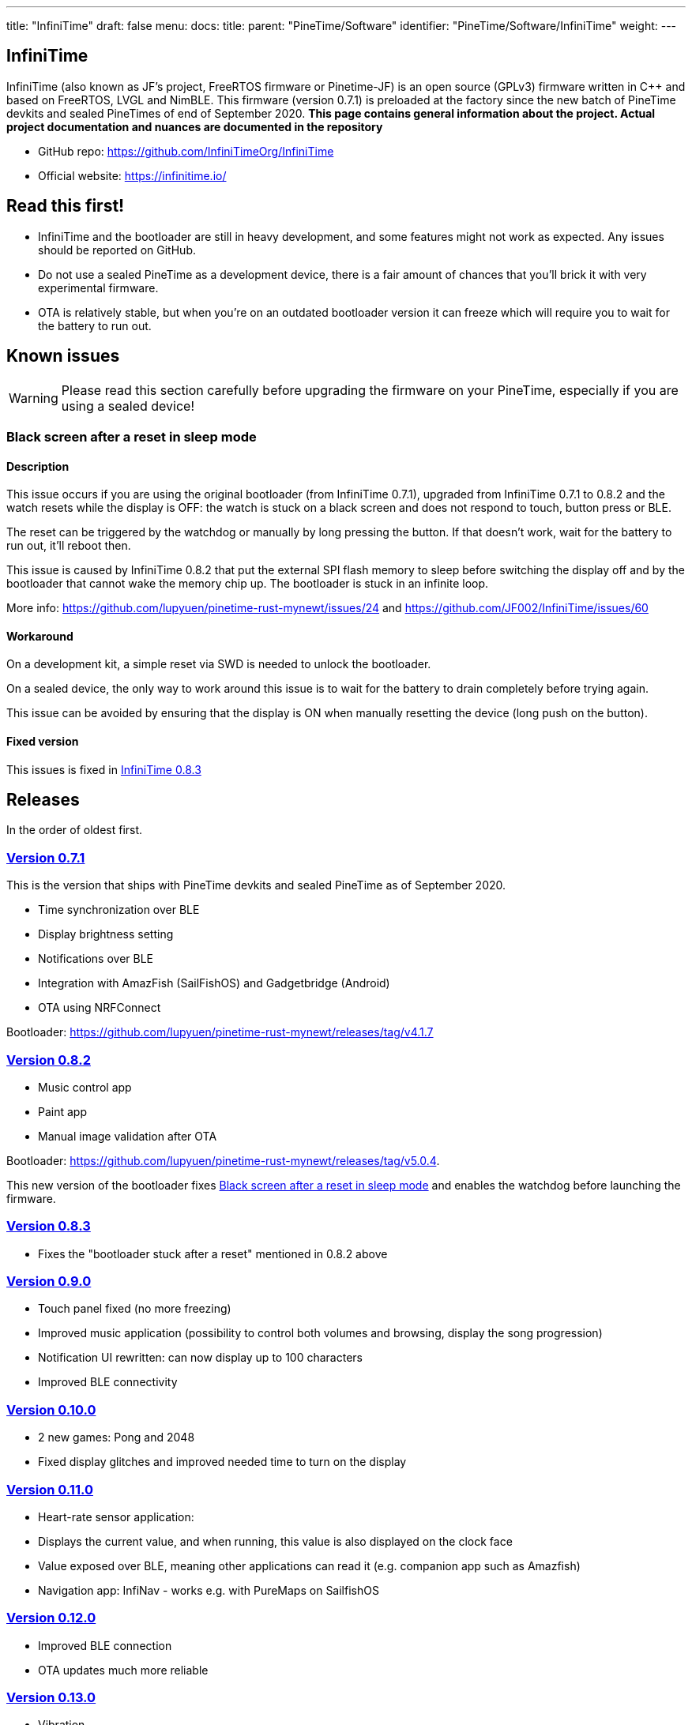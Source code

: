 ---
title: "InfiniTime"
draft: false
menu:
  docs:
    title:
    parent: "PineTime/Software"
    identifier: "PineTime/Software/InfiniTime"
    weight: 
---

== InfiniTime
InfiniTime (also known as JF's project, FreeRTOS firmware or Pinetime-JF) is an open source (GPLv3) firmware written in C++ and based on FreeRTOS, LVGL and NimBLE. This firmware (version 0.7.1) is preloaded at the factory since the new batch of PineTime devkits and sealed PineTimes of end of September 2020. *This page contains general information about the project. Actual project documentation and nuances are documented in the repository*

* GitHub repo: https://github.com/InfiniTimeOrg/InfiniTime
* Official website: https://infinitime.io/

== Read this first!

* InfiniTime and the bootloader are still in heavy development, and some features might not work as expected. Any issues should be reported on GitHub.
* Do not use a sealed PineTime as a development device, there is a fair amount of chances that you'll brick it with very experimental firmware.
* OTA is relatively stable, but when you're on an outdated bootloader version it can freeze which will require you to wait for the battery to run out.

== Known issues

WARNING: Please read this section carefully before upgrading the firmware on your PineTime, especially if you are using a sealed device!

=== Black screen after a reset in sleep mode

==== Description
This issue occurs if you are using the original bootloader (from InfiniTime 0.7.1), upgraded from InfiniTime 0.7.1 to 0.8.2 and the watch resets while the display is OFF: the watch is stuck on a black screen and does not respond to touch, button press or BLE.

The reset can be triggered by the watchdog or manually by long pressing the button. If that doesn't work, wait for the battery to run out, it'll reboot then.

This issue is caused by InfiniTime 0.8.2 that put the external SPI flash memory to sleep before switching the display off and by the bootloader that cannot wake the memory chip up. The bootloader is stuck in an infinite loop.

More info: https://github.com/lupyuen/pinetime-rust-mynewt/issues/24 and https://github.com/JF002/InfiniTime/issues/60

==== Workaround

On a development kit, a simple reset via SWD is needed to unlock the bootloader.

On a sealed device, the only way to work around this issue is to wait for the battery to drain completely before trying again.

This issue can be avoided by ensuring that the display is ON when manually resetting the device (long push on the button).

==== Fixed version

This issues is fixed in https://github.com/JF002/InfiniTime/releases/tag/0.8.3[InfiniTime 0.8.3]

== Releases

In the order of oldest first.

=== https://github.com/JF002/InfiniTime/releases/tag/0.7.1[Version 0.7.1]

This is the version that ships with PineTime devkits and sealed PineTime as of September 2020.

* Time synchronization over BLE
* Display brightness setting
* Notifications over BLE
* Integration with AmazFish (SailFishOS) and Gadgetbridge (Android)
* OTA using NRFConnect

Bootloader: https://github.com/lupyuen/pinetime-rust-mynewt/releases/tag/v4.1.7

=== https://github.com/JF002/InfiniTime/releases/tag/0.8.2[Version 0.8.2]

* Music control app
* Paint app
* Manual image validation after OTA

Bootloader: https://github.com/lupyuen/pinetime-rust-mynewt/releases/tag/v5.0.4.

This new version of the bootloader fixes link:#Black_screen_after_a_reset_in_sleep_mode[Black screen after a reset in sleep mode] and enables the watchdog before launching the firmware.

=== https://github.com/JF002/InfiniTime/releases/tag/0.8.3[Version 0.8.3]

* Fixes the "bootloader stuck after a reset" mentioned in 0.8.2 above

=== https://github.com/JF002/InfiniTime/releases/tag/0.9.0[Version 0.9.0]

* Touch panel fixed (no more freezing)
* Improved music application (possibility to control both volumes and browsing, display the song progression)
* Notification UI rewritten: can now display up to 100 characters
* Improved BLE connectivity

=== https://github.com/JF002/InfiniTime/releases/tag/0.10.0[Version 0.10.0]

* 2 new games: Pong and 2048
* Fixed display glitches and improved needed time to turn on the display

=== https://github.com/JF002/InfiniTime/releases/tag/0.11.0[Version 0.11.0]

* Heart-rate sensor application:
  * Displays the current value, and when running, this value is also displayed on the clock face
  * Value exposed over BLE, meaning other applications can read it (e.g. companion app such as Amazfish)
* Navigation app: InfiNav - works e.g. with PureMaps on SailfishOS

=== https://github.com/JF002/InfiniTime/releases/tag/0.12.0[Version 0.12.0]

* Improved BLE connection
* OTA updates much more reliable

=== https://github.com/JF002/InfiniTime/releases/tag/0.13.0[Version 0.13.0]

* Vibration
* Call notification: it is possible to accept/ignore/reject a call from the PineTime
* Music app got nicer icons
* BLE connectivity improved a bit more

=== https://github.com/JF002/InfiniTime/releases/tag/0.14.0[Version 0.14.0 "Green Avocado"]

* LVGL 7
* Bugfixes to the build process

=== https://github.com/JF002/InfiniTime/releases/tag/0.14.1[Version 0.14.1]

* New Recovery firmware
* MCUBoot based https://github.com/JF002/pinetime-mcuboot-bootloader/releases/tag/1.0.0[bootloader]

=== https://github.com/JF002/InfiniTime/releases/tag/0.15.0[Version 0.15.0 "Yellow Banana"]

* Analog watch face
* Support for switching watch faces
* Stopwatch app

=== https://github.com/JF002/InfiniTime/releases/tag/1.0.0[Version 1.0.0 "Red Cherry"]

* Motion sensor integration
* Step countin
* UI redesign
* Quick action menu:
  * Brightness setting
  * Do not disturb mode (disable vibrations on notifications)
  * Flash light application
* Settings menu allowing configuration of:
  * Display timeout
  * Wakeup source (button only, single tap, double tap and wrist rotation)
  * Time format (12/24H)
  * Watchface
* New navigation flow:
* User settings stored in flash memory and restored on reset

=== https://github.com/JF002/InfiniTime/releases/tag/1.1.0[Version 1.1.0 "Dragon Fruit"]

* Steps application
* Timer application
* UI improvements
* Clang-format and clang-tidy config files
* Bugfixes

=== https://github.com/JF002/InfiniTime/releases/tag/1.2.0[Version 1.2.0 "Blue-purple Elderberry"]

* Added support for alternate accelerometer part BMA425
* Metronome app
* Memory usage optimizations
* Bugfixes, minor improvements and code cleanup

=== https://github.com/JF002/InfiniTime/releases/tag/1.3.0[Version 1.3.0 "Purple Fig"]

* LittleFS integration
* New watchface, PineTimeStyle
* Battery level notification on BLE (supported by Gadgetbridge)
* Improved stopwatch app, Paddle game and call notifications
* Firmware update app is now more foolproof
* The SPI flash is put in sleep mode when the watch goes to sleep (only if the new bootloader is detected)
* UI improvements (better 'tick' handling in LVGL, more consistent refresh rate)
* Various improvements and code cleaning

=== https://github.com/InfiniTimeOrg/InfiniTime/releases/tag/1.8.0[Version 1.8.0 "Fuzzy Kiwi" ]

* Improved gesture consistency
* Digital watchface: Changed the color of the BLE icon to the official "Bluetooth™ blue"
* PineTimeStyle: Integrated color picker into the watchface (long tap on the PTS watch face, and then tap on the gear icon that appears to open the color settings)    * PineTimeStyle: Fixed alignment of the icons
* Settings: Styled checkboxes as radio buttons
* Paddle: Speed randomization
* InfiniPaint: Vibration on color change (long tap to change color when running InfiniPaint)
* BLE secure pairing
* BLE file system API
* Weather service (integrations are planned for the future)
* Trip meter in Step app
* Chimes: Short vibration every hour or half an hour. Settings are available in the 3rd page of settings
* Shake to wake: The calibration of the sensitivity is available in the 3rd page of settings

=== https://github.com/InfiniTimeOrg/InfiniTime/releases/tag/1.9.0[Version 1.9.0 "Limeberry" ]

* Terminal watchface (#932)
* Enable/Disable BLE (#888 #1065)
* InfiniSim, the LVGL simulator for InfiniTime
* Improve notification and call notification timeout (#903)
* Improve heart-rate measurements (#531 #876)
* Improve Alarm App (#945)
* Better 12-hours mode integration (in settings, alarm and status bar) (#821, #938, #907)
* Code cleanup and many improvements needed by InfiniSim
* Fix display corruption when the timer is triggered (#1053)
* Fix freeze in Music app when the title/album name were too long (#1036 #1054)

